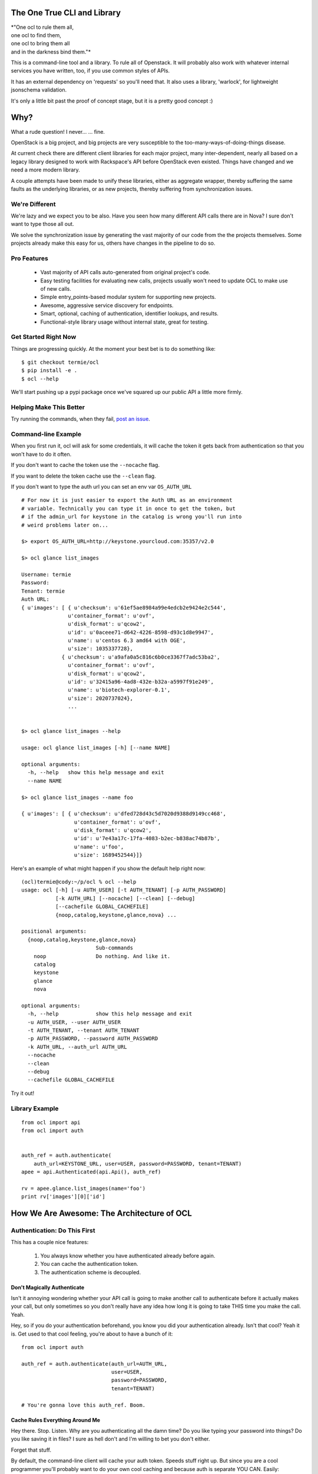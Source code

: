 The One True CLI and Library
============================

| *"One ocl to rule them all,
| one ocl to find them,
| one ocl to bring them all
| and in the darkness bind them."*

This is a command-line tool and a library. To rule all of Openstack. It will
probably also work with whatever internal services you have written, too, if
you use common styles of APIs.

It has an external dependency on 'requests' so you'll need that. It also uses
a library, 'warlock', for lightweight jsonschema validation.

It's only a little bit past the proof of concept stage, but it is a pretty
good concept :)


Why?
====

What a rude question! I never... ... fine.

OpenStack is a big project, and big projects are very susceptible to the
too-many-ways-of-doing-things disease.

At current check there are different client libraries for each major project,
many inter-dependent, nearly all based on a legacy library designed to work
with Rackspace's API before OpenStack even existed. Things have changed and
we need a more modern library.

A couple attempts have been made to unify these libraries, either as aggregate
wrapper, thereby suffering the same faults as the underlying libraries, or
as new projects, thereby suffering from synchronization issues.


---------------
We're Different
---------------

We're lazy and we expect you to be also. Have you seen how many different API
calls there are in Nova? I sure don't want to type those all out.

We solve the synchronization issue by generating the vast majority of our
code from the the projects themselves. Some projects already make this easy
for us, others have changes in the pipeline to do so.


------------
Pro Features
------------

 * Vast majority of API calls auto-generated from original project's code.
 * Easy testing facilities for evaluating new calls, projects usually won't
   need to update OCL to make use of new calls.
 * Simple entry_points-based modular system for supporting new projects.
 * Awesome, aggressive service discovery for endpoints.
 * Smart, optional, caching of authentication, identifier lookups, and results.
 * Functional-style library usage without internal state, great for testing.


---------------------
Get Started Right Now
---------------------

Things are progressing quickly. At the moment your best bet is to do something
like::

  $ git checkout termie/ocl
  $ pip install -e .
  $ ocl --help

We'll start pushing up a pypi package once we've squared up our public API
a little more firmly.


------------------------
Helping Make This Better
------------------------

Try running the commands, when they fail, `post an issue`_.

 .. _`post an issue`: https://github.com/termie/ocl/issues


--------------------
Command-line Example
--------------------

When you first run it, ocl will ask for some credentials, it will cache the
token it gets back from authentication so that you won't have to do it often.

If you don't want to cache the token use the ``--nocache`` flag.

If you want to delete the token cache use the ``--clean`` flag.

If you don't want to type the auth url you can set an env var ``OS_AUTH_URL``

::

  # For now it is just easier to export the Auth URL as an environment
  # variable. Technically you can type it in once to get the token, but
  # if the admin_url for keystone in the catalog is wrong you'll run into
  # weird problems later on...

  $> export OS_AUTH_URL=http://keystone.yourcloud.com:35357/v2.0

  $> ocl glance list_images

  Username: termie
  Password:
  Tenant: termie
  Auth URL:
  { u'images': [ { u'checksum': u'61ef5ae8984a99e4edcb2e9424e2c544',
                 u'container_format': u'ovf',
                 u'disk_format': u'qcow2',
                 u'id': u'0aceee71-d642-4226-8598-d93c1d8e9947',
                 u'name': u'centos 6.3 amd64 with OGE',
                 u'size': 1035337728},
               { u'checksum': u'a9afa0a5c816c6b0ce3367f7adc53ba2',
                 u'container_format': u'ovf',
                 u'disk_format': u'qcow2',
                 u'id': u'32415a96-4ad8-432e-b32a-a5997f91e249',
                 u'name': u'biotech-explorer-0.1',
                 u'size': 2020737024},
                 ...


  $> ocl glance list_images --help

  usage: ocl glance list_images [-h] [--name NAME]

  optional arguments:
    -h, --help   show this help message and exit
    --name NAME

  $> ocl glance list_images --name foo

  { u'images': [ { u'checksum': u'dfed728d43c5d7020d9388d9149cc468',
                   u'container_format': u'ovf',
                   u'disk_format': u'qcow2',
                   u'id': u'7e43a17c-17fa-4083-b2ec-b838ac74b87b',
                   u'name': u'foo',
                   u'size': 1689452544}]}


Here's an example of what might happen if you show the default help right now::

  (ocl)termie@cody:~/p/ocl % ocl --help
  usage: ocl [-h] [-u AUTH_USER] [-t AUTH_TENANT] [-p AUTH_PASSWORD]
             [-k AUTH_URL] [--nocache] [--clean] [--debug]
             [--cachefile GLOBAL_CACHEFILE]
             {noop,catalog,keystone,glance,nova} ...

  positional arguments:
    {noop,catalog,keystone,glance,nova}
                          Sub-commands
      noop                Do nothing. And like it.
      catalog
      keystone
      glance
      nova

  optional arguments:
    -h, --help            show this help message and exit
    -u AUTH_USER, --user AUTH_USER
    -t AUTH_TENANT, --tenant AUTH_TENANT
    -p AUTH_PASSWORD, --password AUTH_PASSWORD
    -k AUTH_URL, --auth_url AUTH_URL
    --nocache
    --clean
    --debug
    --cachefile GLOBAL_CACHEFILE


Try it out!

---------------
Library Example
---------------

::

  from ocl import api
  from ocl import auth


  auth_ref = auth.authenticate(
      auth_url=KEYSTONE_URL, user=USER, password=PASSWORD, tenant=TENANT)
  apee = api.Authenticated(api.Api(), auth_ref)

  rv = apee.glance.list_images(name='foo')
  print rv['images'][0]['id']



How We Are Awesome: The Architecture of OCL
===========================================

-----------------------------
Authentication: Do This First
-----------------------------

This has a couple nice features:

  1. You always know whether you have authenticated already before again.
  2. You can cache the authentication token.
  3. The authentication scheme is decoupled.


Don't Magically Authenticate
----------------------------

Isn't it annoying wondering whether your API call is going to make another
call to authenticate before it actually makes your call, but only sometimes
so you don't really have any idea how long it is going to take THIS time
you make the call. Yeah.

Hey, so if you do your authentication beforehand, you know you did your
authentication already. Isn't that cool? Yeah it is. Get used to that cool
feeling, you're about to have a bunch of it::

  from ocl import auth

  auth_ref = auth.authenticate(auth_url=AUTH_URL,
                               user=USER,
                               password=PASSWORD,
                               tenant=TENANT)

  # You're gonna love this auth_ref. Boom.


Cache Rules Everything Around Me
--------------------------------

Hey there. Stop. Listen. Why are you authenticating all the damn time?
Do you like typing your password into things? Do you like saving it in files?
I sure as hell don't and I'm willing to bet you don't either.

Forget that stuff.

By default, the command-line client will cache your auth token. Speeds stuff
right up. But since you are a cool programmer you'll probably want to do your
own cool caching and because auth is separate YOU CAN. Easily::

  auth_dict = auth_ref.to_dict()

  auth_ref = auth.Auth.from_authenticate(auth_dict)



Ducktyping: A Loosely Coupled Interface
---------------------------------------

Because auth basically just has to provide some data that the API knows how to
take advantage of, it can do anything it needs to in order to get that data.
Anything. As long as it's good data we'll look the other way::

  import crazy_auth

  crazy_auth_ref = crazy_auth.lie_about_everything()

  apee = api.Authenticated(api.Api(), crazy_auth_ref)

  rv = apee.glance.list_images(name='foo')
  print rv['images'][0]['id']

  # Haha. Oh man, that auth is so crazy. -wipes tears from eyes-


------------------------------
Discovery: We Can Be Explorers
------------------------------

Actually, Openstack pretty much forces you to be, so let's solve this
whole discovery debacle. Let's be really, really aggressive about figuring
out where all the calls we want to make should be going and what they should
look like.

Hell, let's make it a whole module dedicated to weeding out and generating a
cacheable object that will tell us where we want to send our calls, and maybe
even which calls we can send, and MAYBBBBBEEEEE even what those calls should
look like.


The "Service Catalog"
---------------------

What do we know already? Well, we have an AUTH_URL, and assuming we've got
some valid credentials, that should net us a "Service Catalog" with our
token request.

That "Service Catalog" is sort of like a list of suggestions as to where we
should target our requests, some of the services actually want us to make
another request to find out where specifically to send the requests for that
specific service.

They also give us a variety of urls, some of which aren't even valid, because
hey, why not.


ocl discovery discover
----------------------

We included a discovery mechanism to help you build a list of available
endpoints, you can run it from the command-line to get the raw output.

Right now it starts with the service catalog returned in your auth token,
and does some heuristics based on urls and data returned from urls to
build up the list of available services, regions, endpoints, versions, etc::

  (ocl)termie@champs:~/p/ocl % ocl discovery discover

  { 'endpoints': [ { 'access': 'public',
                     'endpoint': u'http://example:8774/v2/someuuid',
                     'name': u'nova',
                     'region': u'RegionOne',
                     'service': u'compute',
                     'version': u'v2'},
                   { 'access': 'public',
                     'endpoint': u'http://example:9696/v2.0',
                     'name': u'network',
                     'region': u'RegionOne',
                     'service': u'network',
                     'version': u'v2.0'},
                   { 'access': 'public',
                     'endpoint': u'http://example:9292/v2/',
                     'name': u'glance',
                     'region': u'RegionOne',
                     'service': u'image',
                     'version': u'v2.1'},
                   { 'access': 'public',
                     'endpoint': u'http://example:9292/v2/',
                     'name': u'glance',
                     'region': u'RegionOne',
                     'service': u'image',
                     'version': u'v2.0'},
                   { 'access': 'public',
                     'endpoint': u'http://example:9292/v1/',
                     'name': u'glance',
                     'region': u'RegionOne',
                     'service': u'image',
                     'version': u'v1.1'},
                   { 'access': 'public',
                     'endpoint': u'http://example:9292/v1/',
                     'name': u'glance',
                     'region': u'RegionOne',
                     'service': u'image',
                     'version': u'v1.0'},
                   { 'access': 'public',
                     'endpoint': u'http://example:8776/v1/someuuid',
                     'name': u'cinder',
                     'region': u'RegionOne',
                     'service': u'volume',
                     'version': u'v1'},
                   { 'access': 'public',
                     'endpoint': u'http://example:8888/swift/v1',
                     'name': u'swift',
                     'region': u'RegionOne',
                     'service': u'object-store',
                     'version': u'v1'},
                   { 'access': 'admin',
                     'endpoint': u'http://example:35357/v2.0',
                     'name': u'keystone',
                     'region': u'RegionOne',
                     'service': u'identity',
                     'version': u'v2.0'},
                   { 'access': 'public',
                     'endpoint': u'http://example:5000/v2.0',
                     'name': u'keystone',
                     'region': u'RegionOne',
                     'service': u'identity',
                     'version': u'v2.0'}]}

In some ways this is more verbose and in other ways less verbose, than the
default "service catalog" returned with your token, but it is definitely
more useful. Especially when used as a library!


ocl.discovery.Endpoints
-----------------------

When used as a library, the discovery call hands you back a very pleasant
to use Endpoints data object. Examples::

  from ocl import api
  auth_ref = auth.authenticate(...)
  apee = api.Api()

  endpoints = apee.discovery.discover(auth_ref=auth_ref)

  # List services available
  rv = endpoints.services()
  # [u'compute', u'identity', u'image', u'network', u'object-store', u'volume']

  # Or the versions of the image service available
  rv = endpoints.versions('image')
  # [u'v1.0', u'v1.1', u'v2.0', u'v2.1']

  # Or ask for a specific version
  rv = endpoints.endpoint('image', version='v2.1')
  # { 'access': 'public',
  #   'endpoint': u'http://example:9292/v2/',
  #   'name': u'glance',
  #   'region': u'RegionOne',
  #   'service': u'image',
  #   'version': u'v2.1'}

Have fun, champs.

---------------------------
Functional: No Secret State
---------------------------

Many existing libraries fall victim to an internal "authenticated" state that
automatically gets filled in if empty when the first API call is made. This
can lead to unexpected behavior and weird hacks that attempt an API call
to force authentication. If retries need to happen the outcome can be unknown
and difficult to deal with.

Explicit is better than implicit, and will save us a lot of time when dealing
with calls that can fail or false contexts being used for testing.


I Don't Know What A Monad Is
----------------------------

But that doesn't mean we can't try to make our interfaces conform to some
vaguely functional ideas.

The vast majority of API methods (all methods that result in an authenticated
call) require an ``auth_ref`` parameter that is always passed as a keyword.::

  from ocl import api
  from ocl import auth

  auth_ref = auth.authenticate(...)
  apee = api.Api()

  images = apee.glance.list_image(auth_ref=auth_ref)

  # Remember that auth_ref is always passed as a keyword


Let's Pretend We Know Stuff Though
----------------------------------

Typing all that stuff can be soooooooooo tiring. I got so tired writing this
that I didn't even fill in the argument names for all the filters you can use
in a lot of places. Hah!

Nobody wants to type that silly stuff in all the time, so there's a helper
that sort of like provides you with a version of the API that doesn't need
all that because it wraps the methods and passes the ``auth_ref`` in
automatically::

  from ocl import api
  from ocl import auth

  auth_ref = auth.authenticate(...)
  apee = api.Authenticated(api.Api(), auth_ref)

  images = apee.glance.list_image()

  # You can probably forget most of that stuff about keywords


Caching Too!
------------

The same model works with caching, too. Every method takes a ``cache_ref``
parameter, but we also have a wrapper for that::

  from ocl import api
  from ocl import auth
  from ocl import cache

  auth_ref = auth.authenticate(...)
  cache_ref = cache.Cache()
  apee = api.Cached(api.Authenticated(api.Api(), auth_ref), cache_ref)

  # This will cache all the image id / name mappings, for example
  images = apee.glance.list_images()

  # This won't have to make an http call! Cool!
  some_id = apee.glance.image_id(some_name)


Insert Your Own Auth or Caching
-------------------------------

Having these things loosely coupled and used functionally means you can use
your own authentication systems, your own caching systems, pre-fill caches,
and otherwise do things the library never has to know about.

You don't have to hack our code to hack your own behaviors.

------------------------------------
Data Objects: Requests and Responses
------------------------------------

Openstack has a weird API, don't even try to pretend it doesn't.

I hate having to think about what crazy organization different responses
have, but I also hate having to use (other) people's crazy object models.

As expected, we're going to let you do either.


Raw Deal
--------

When you use any of the API methods, they will in almost all cases give
you back a basic dictionary that is a direct copy of the parsed result::

  from ocl import api

  a = api.PluginApi()
  rv = a.some_method()
  rv['some_value']


Actually, That Was A Lie
------------------------

Turns out that wasn't a basic dictionary. We'd apologize for lying to you,
but we don't know you and I don't care about your feelings.

Just kidding, we love you.

That thing we returned is actually smart and stuff, so even though it _looks_
like a dictionary to your awe-filled little eyes, it actually has a power
level over 9000::

  from ocl import api

  a = api.PluginApi()
  rv = a.glance.list_images()

  # The response of the list images call looks a lot like
  {'images': [
    {'some_image_property': 'foo',},
    {'some_image_property': 'bar',},
    ]
   }

  rv['images']  # would look like the list from the above dict

  # But rv is actually an ImageCollection instance so you can treat it
  # like an iterator of Image instances.
  for image in rv.images:
    print image.size


Barely Schemas
--------------

We use jsonschema-style schemas to define the data objects we expect to see
and the ones we expect to generate.

For requests, this equates to naively filling out fields in a dict based
on what the jsonschema expects and what parameter names have been passed along.

For responses they just define the expectations for parsing.

Some projects already define these for us, others require introspection and
clever code so that we can generate the schemas from their implementations.


------------------
Command-Line Sugar
------------------

Because half of the goal of this bad boy is to provide you, User A, a
wicked great command-line interface, we did some nice things for you.

  1. Auth token caching.
  2. Automatic name / id lookup and conversion.
  3. Lazy extensibility.


Stop Authenticating, Start Being Already Authenticated
------------------------------------------------------

The command-line tool defaults to caching your authentication token (not
username or password) so that you don't have to authenticate so often.

If you want to clear that cache, just run your command with ``--clean`` or you
can avoid caching with ``--nocache``.


Stop Typing UUIDs, Start ... Not Typing UUIDs
---------------------------------------------

The command-line tool defaults to using a caching and lookup mechanism to
automagically convert things like flavor names to flavor IDs.

Whenever possible, if a call requires a tenant ID or flavor ID or image ID,
we will lookup the appropriate mapping and insert it into the call. We'll
also cache it locally so you don't have to make that lookup again.


Stop ... Whatever
-----------------

Besides the extensibility through the plugin model, you can also write
arbitrary tools to tie in to OCL just by adding an executable to your path
that starts with ``ocl-``, for example if you had ``ocl-party`` then calling
``ocl party foo`` with call ``ocl-party`` with the argument ``foo``.

Just a nicety, but sometimes people want that.

# TODO(termie): This doesn't work, but I bet it is easy to do :D


------------------
Extend And Conquer
------------------

Openstack has way too many extensions and so can you.

  1. New Services.
  2. New Calls.
  3. ALTERED REALITY.


General Mechanism
-----------------

We use ``setuptools`` for the basic unit of extensibility for the API and CLI.

We add the registration functions for everything we want in our API to the
``ocl.api.plugins`` entry point. For example, in our ``setup.py``::

  config = dict(
      name='ocl',
      ...
      entry_points={
          ...
          'ocl.api.plugins': [
              'glance = ocl.service.glance:register',
              'nova = ocl.service.nova:register',
              'keystone = ocl.service.keystone:register',
          ]
      },
  )


A Whole New World
-----------------

The easiest and cleanest way to extend OCL is by adding support for an
additional service::

  from ocl import plugin


  class NewService(plugin.Service):
    catalog_type = 'new_service'

    def some_call(self, auth_ref=None, cache_ref=None):
      pass


  # Register this class with the api and auto-generate the CLI.
  # It will be available as the `newservice` attribute on the PluginApi.
  def register():
    plugin.lazy_api('newservice', NewService())


A Whole New... Country
----------------------

Providing a new call for an existing service isn't a whole lot different::

  from ocl import plugin
  from ocl.service import some_service

  class ExtendedService(some_service.Existing):
    def new_call(self, auth_ref=None, cache_ref=None):
      pass


  # Register the call with the api and auto-generate the CLI.
  # It will be available as the `new_call` method on the `some_service`
  # attribute on the PluginApi.
  def register():
    plugin.lazy_api('some_service.new_call', ExtendedService().new_call)


Let's Just Change Anything
--------------------------

Welcome to hell. Just kidding, mostly, this is basically a way to overload
an existing call. The API is very low-level because it lets to do something
kind of awkward, it lets you modify the request slightly before it gets
called::

  from ocl import plugin
  from ocl.service import some_service

  class OverloadedService(some_service.Existing):
    def list_images(self, orig_arg, extra_arg, auth_ref=None, cache_ref=None):

      # This will be called with the original _get as the first argument
      def get_wrapper(f, url, params, headers=None, **kw):
        params['extra_arg'] = extra_arg
        return f(url, params, headers=headers, **kw)

      # Replace the original _get on the class with this cool new get for the
      # duration of the original call.
      # TODO(termie): this doesn't work yet either
      with plugin.overload(self, '_get', get_wrapper):
        super(OverloadedService, self).list_images(
            orig_arg, auth_ref=auth_ref, cache_ref=cache_ref)

  # Replace the original call. This kills the crab.
  def register():
    plugin.lazy_api('some_service.list_images', OverloadedService().list_images)
